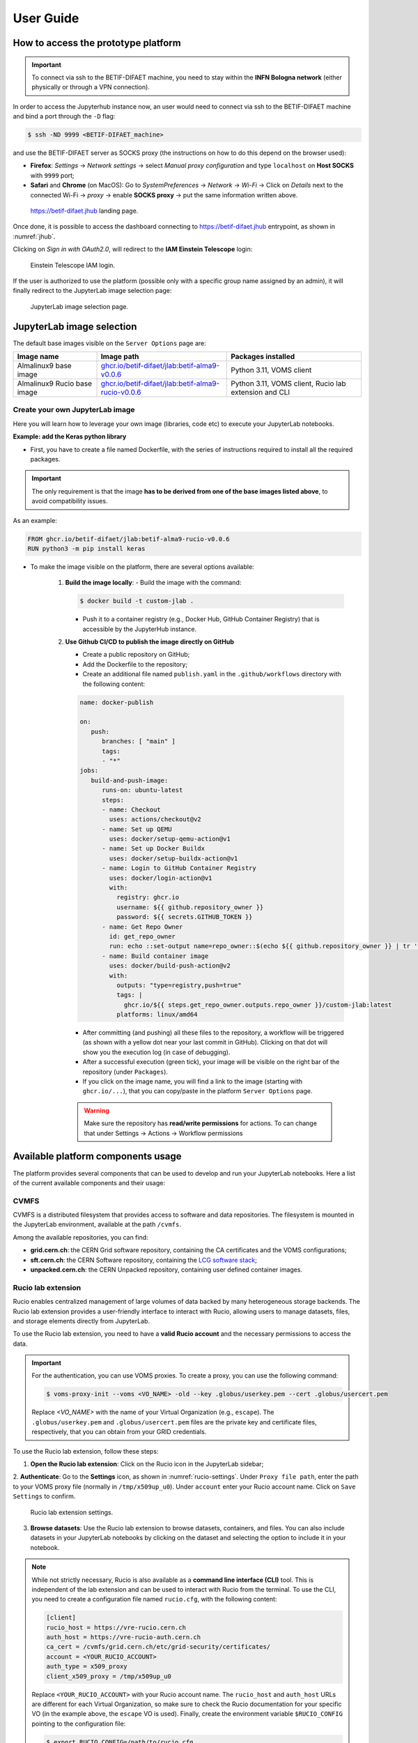 User Guide
===========


How to access the prototype platform
------------------------------------

.. IMPORTANT::
   To connect via ssh to the BETIF-DIFAET machine, you need to stay within the **INFN Bologna network** (either physically or through a VPN connection).

In order to access the Jupyterhub instance now, an user would need to connect via ssh to the BETIF-DIFAET machine and bind a port through the ``-D``  flag:

.. code-block:: bash

   $ ssh -ND 9999 <BETIF-DIFAET_machine>

and use the BETIF-DIFAET server as SOCKS proxy (the instructions on how to do this depend on the browser used):

* **Firefox**: *Settings* -> *Network settings* -> select *Manual proxy configuration* and type ``localhost`` on **Host SOCKS** with ``9999`` port;
* **Safari** and **Chrome** (on MacOS): Go to *SystemPreferences* -> *Network* -> *Wi-Fi* -> Click on *Details* next to the connected Wi-Fi -> *proxy* -> enable **SOCKS proxy** -> put the same information written above.

.. _jhub:

.. figure:: jhub.png
   :alt: Jhub
   
   `https://betif-difaet.jhub <https://betif-difaet.jhub>`_ landing page.


Once done, it is possible to access the dashboard connecting to `https://betif-difaet.jhub <https://betif-difaet.jhub>`_ entrypoint, as shown in :numref:`jhub`.

Clicking on *Sign in with OAuth2.0*, will redirect to the **IAM Einstein Telescope** login:

.. _iam:

.. figure:: iam.png
   :alt: IAM

   Einstein Telescope IAM login.

If the user is authorized to use the platform (possible only with a specific group name assigned by an admin), it will finally redirect to the JupyterLab image selection page:

.. _jlab-spawn:

.. figure:: jlab_spawn.png
   :alt: jlab_spawn

   JupyterLab image selection page.


JupyterLab image selection
--------------------------

The default base images visible on the ``Server Options`` page are:

+-----------------------------+-------------------------------------------------------+-------------------------------------------------------+
|         Image name          |                     Image path                        |                 Packages installed                    |
+=============================+=======================================================+=======================================================+
|    Almalinux9 base image    |    `ghcr.io/betif-difaet/jlab:betif-alma9-v0.0.6`_    |              Python 3.11, VOMS client                 |
+-----------------------------+-------------------------------------------------------+-------------------------------------------------------+
| Almalinux9 Rucio base image | `ghcr.io/betif-difaet/jlab:betif-alma9-rucio-v0.0.6`_ | Python 3.11, VOMS client, Rucio lab extension and CLI |
+-----------------------------+-------------------------------------------------------+-------------------------------------------------------+

.. _ghcr.io/betif-difaet/jlab:betif-alma9-v0.0.6: https://github.com/betif-difaet/custom_images/pkgs/container/jlab/482306514?tag=betif-alma9-v0.0.6
.. _ghcr.io/betif-difaet/jlab:betif-alma9-rucio-v0.0.6: https://github.com/betif-difaet/custom_images/pkgs/container/jlab/482306928?tag=betif-alma9-rucio-v0.0.6


Create your own JupyterLab image
^^^^^^^^^^^^^^^^^^^^^^^^^^^^^^^^

Here you will learn how to leverage your own image (libraries, code etc) to execute your JupyterLab notebooks.

**Example: add the Keras python library**

- First, you have to create a file named Dockerfile, with the series of instructions required to install all the required packages.

.. IMPORTANT::
   The only requirement is that the image **has to be derived from one of the base images listed above**, to avoid compatibility issues.

As an example:

.. code-block:: dockerfile

   FROM ghcr.io/betif-difaet/jlab:betif-alma9-rucio-v0.0.6
   RUN python3 -m pip install keras

- To make the image visible on the platform, there are several options available:

   1. **Build the image locally**: 
      - Build the image with the command:

      .. code-block:: bash
     
         $ docker build -t custom-jlab .

      - Push it to a container registry (e.g., Docker Hub, GitHub Container Registry) that is accessible by the JupyterHub instance.
   
   2. **Use Github CI/CD to publish the image directly on GitHub**

      - Create a public repository on GitHub;
      - Add the Dockerfile to the repository;
      - Create an additional file named ``publish.yaml`` in the ``.github/workflows`` directory with the following content:

      .. code-block:: yaml

         name: docker-publish
         
         on:
            push:
               branches: [ "main" ]
               tags:
               - "*"
         jobs:
            build-and-push-image:
               runs-on: ubuntu-latest
               steps:
               - name: Checkout
                 uses: actions/checkout@v2
               - name: Set up QEMU
                 uses: docker/setup-qemu-action@v1
               - name: Set up Docker Buildx
                 uses: docker/setup-buildx-action@v1
               - name: Login to GitHub Container Registry
                 uses: docker/login-action@v1
                 with:
                   registry: ghcr.io
                   username: ${{ github.repository_owner }}
                   password: ${{ secrets.GITHUB_TOKEN }}
               - name: Get Repo Owner
                 id: get_repo_owner
                 run: echo ::set-output name=repo_owner::$(echo ${{ github.repository_owner }} | tr '[:upper:]' '[:lower:]')
               - name: Build container image
                 uses: docker/build-push-action@v2
                 with:
                   outputs: "type=registry,push=true"
                   tags: |
                     ghcr.io/${{ steps.get_repo_owner.outputs.repo_owner }}/custom-jlab:latest
                   platforms: linux/amd64
        
      - After committing (and pushing) all these files to the repository, a workflow will be triggered (as shown with a yellow dot 
        near your last commit in GitHub). Clicking on that dot will show you the execution log (in case of debugging).
      - After a successful execution (green tick), your image will be visible on the right bar of the repository (under ``Packages``).
      - If you click on the image name, you will find a link to the image (starting with ``ghcr.io/...``), that you can copy/paste in the 
        platform ``Server Options`` page.


      .. WARNING::
         Make sure the repository has **read/write permissions** for actions. To can change that under Settings -> Actions -> Workflow permissions

Available platform components usage
-----------------------------------

The platform provides several components that can be used to develop and run your JupyterLab notebooks. Here a list of the current available 
components and their usage:

CVMFS
^^^^^

CVMFS is a distributed filesystem that provides access to software and data repositories.
The filesystem is mounted in the JupyterLab environment, available at the path ``/cvmfs``.

Among the available repositories, you can find:

- **grid.cern.ch**: the CERN Grid software repository, containing the CA certificates and the VOMS configurations;
- **sft.cern.ch**: the CERN Software repository, containing the `LCG software stack`_;
- **unpacked.cern.ch**: the CERN Unpacked repository, containing user defined container images.

.. _`LCG software stack`: https://lcginfo.cern.ch/

Rucio lab extension
^^^^^^^^^^^^^^^^^^^

Rucio enables centralized management of large volumes of data backed by many heterogeneous storage backends.
The Rucio lab extension provides a user-friendly interface to interact with Rucio, allowing users to manage datasets, files, 
and storage elements directly from JupyterLab.

To use the Rucio lab extension, you need to have a **valid Rucio account** and the necessary permissions to access the data.

.. IMPORTANT::

   For the authentication, you can use VOMS proxies. To create a proxy, you can use the following command:

   .. code-block:: bash

      $ voms-proxy-init --voms <VO_NAME> -old --key .globus/userkey.pem --cert .globus/usercert.pem
   
   Replace `<VO_NAME>` with the name of your Virtual Organization (e.g., ``escape``). The ``.globus/userkey.pem`` and 
   ``.globus/usercert.pem`` files are the private key and certificate files, respectively, that you can obtain from your GRID 
   credentials.

To use the Rucio lab extension, follow these steps:

1. **Open the Rucio lab extension**: Click on the Rucio icon in the JupyterLab sidebar;

2. **Authenticate**: Go to the **Settings** icon, as shown in :numref:`rucio-settings`. Under ``Proxy file path``, enter the path
to your VOMS proxy file (normally in ``/tmp/x509up_u0``). Under ``account`` enter your Rucio account name. Click on ``Save Settings``
to confirm.

.. _rucio-settings:

.. figure:: rucio.png
   :alt: Rucio settings
   :width: 30%
   
   Rucio lab extension settings.

3. **Browse datasets**: Use the Rucio lab extension to browse datasets, containers, and files. You can also include datasets in your 
   JupyterLab notebooks by clicking on the dataset and selecting the option to include it in your notebook.

.. NOTE::

   While not strictly necessary, Rucio is also available as a **command line interface (CLI)** tool. This is independent of the lab extension
   and can be used to interact with Rucio from the terminal. To use the CLI, you need to create a configuration file named ``rucio.cfg``, with
   the following content:

   .. code-block:: ini

      [client]
      rucio_host = https://vre-rucio.cern.ch
      auth_host = https://vre-rucio-auth.cern.ch
      ca_cert = /cvmfs/grid.cern.ch/etc/grid-security/certificates/
      account = <YOUR_RUCIO_ACCOUNT>
      auth_type = x509_proxy
      client_x509_proxy = /tmp/x509up_u0 

   Replace ``<YOUR_RUCIO_ACCOUNT>`` with your Rucio account name. The ``rucio_host`` and ``auth_host`` URLs are different for each Virtual Organization,
   so make sure to check the Rucio documentation for your specific VO (in the example above, the ``escape`` VO is used).
   Finally, create the environment variable ``$RUCIO_CONFIG`` pointing to the configuration file:

   .. code-block:: bash

      $ export RUCIO_CONFIG=/path/to/rucio.cfg

   Now, typing ``rucio whoami`` in the terminal will show your Rucio account information, confirming that the CLI is correctly configured.
